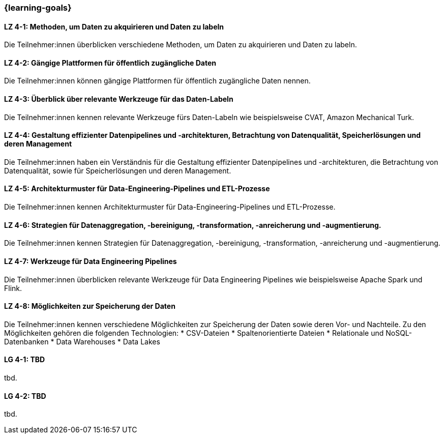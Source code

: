 === {learning-goals}

// tag::DE[]

[[LZ-4-1]]
==== LZ 4-1: Methoden, um Daten zu akquirieren und Daten zu labeln

Die Teilnehmer:innen überblicken verschiedene Methoden, um Daten zu akquirieren und Daten zu labeln.

[[LZ-4-2]]
==== LZ 4-2: Gängige Plattformen für öffentlich zugängliche Daten

Die Teilnehmer:innen können gängige Plattformen für öffentlich zugängliche Daten nennen.

[[LZ-4-3]]
==== LZ 4-3: Überblick über relevante Werkzeuge für das Daten-Labeln

Die Teilnehmer:innen kennen relevante Werkzeuge fürs Daten-Labeln wie beispielsweise CVAT, Amazon Mechanical Turk.

[[LZ-4-4]]
==== LZ 4-4: Gestaltung effizienter Datenpipelines und -architekturen, Betrachtung von Datenqualität, Speicherlösungen und deren Management

Die Teilnehmer:innen haben ein Verständnis für die Gestaltung effizienter Datenpipelines und -architekturen, die Betrachtung von Datenqualität, 
sowie für Speicherlösungen und deren Management.

[[LZ-4-5]]
==== LZ 4-5: Architekturmuster für Data-Engineering-Pipelines und ETL-Prozesse

Die Teilnehmer:innen kennen Architekturmuster für Data-Engineering-Pipelines und ETL-Prozesse.

[[LZ-4-6]]
==== LZ 4-6: Strategien für Datenaggregation, -bereinigung, -transformation, -anreicherung und -augmentierung.

Die Teilnehmer:innen kennen Strategien für Datenaggregation, -bereinigung, -transformation, -anreicherung und -augmentierung.

[[LZ-4-7]]
==== LZ 4-7: Werkzeuge für Data Engineering Pipelines

Die Teilnehmer:innen überblicken relevante Werkzeuge für Data Engineering Pipelines wie beispielsweise Apache Spark und Flink.

[[LZ-4-8]]
==== LZ 4-8: Möglichkeiten zur Speicherung der Daten

Die Teilnehmer:innen kennen verschiedene Möglichkeiten zur Speicherung der Daten sowie deren Vor- und Nachteile. Zu den Möglichkeiten gehören die folgenden Technologien:
* CSV-Dateien
* Spaltenorientierte Dateien 
* Relationale und NoSQL-Datenbanken
* Data Warehouses
* Data Lakes

// end::DE[]

// tag::EN[]
[[LG-4-1]]
==== LG 4-1: TBD
tbd.

[[LG-4-2]]
==== LG 4-2: TBD
tbd.
// end::EN[]
